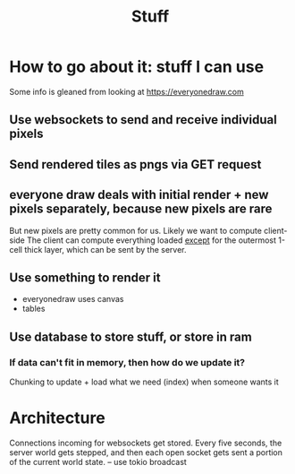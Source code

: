 #+title: Stuff

* How to go about it: stuff I can use
Some info is gleaned from looking at https://everyonedraw.com
** Use websockets to send and receive individual pixels
** Send rendered tiles as pngs via GET request
** everyone draw deals with initial render + new pixels separately, because new pixels are rare
But new pixels are pretty common for us. Likely we want to compute client-side
The client can compute everything loaded _except_ for the outermost 1-cell thick layer, which can be sent by the server.
** Use something to render it
- everyonedraw uses canvas
- tables
** Use database to store stuff, or store in ram
*** If data can't fit in memory, then how do we update it?
Chunking to update + load what we need (index) when someone wants it
* Architecture
Connections incoming for websockets get stored.
Every five seconds, the server world gets stepped, and then each open socket gets sent a portion of the current world state. -- use tokio broadcast
